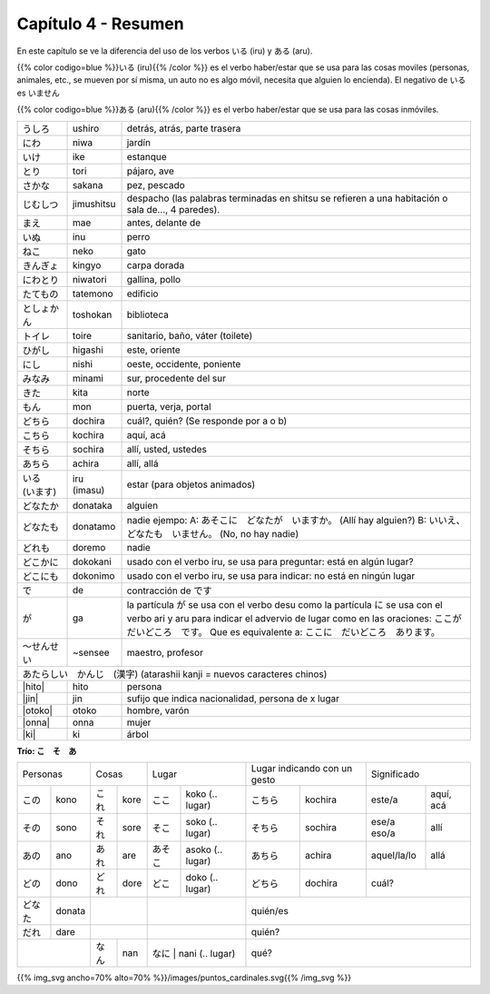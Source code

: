 .. title: Capítulo 4
.. slug: capitulo-4
.. date: 2016-05-25 22:48:18 UTC-03:00
.. tags: japones, NihongoShojo
.. category: idiomas
.. link:
.. description: Resumen capítulo 4 del libro Nohongo Shojo
.. type: text

.. role:: raw-html(raw)
   :format: html

====================
Capítulo 4 - Resumen
====================

En este capítulo se ve la diferencia del uso de los verbos いる (iru) y
ある (aru).

{{% color codigo=blue %}}いる (iru){{% /color %}} es el verbo haber/estar que se usa para las cosas moviles
(personas, animales, etc., se mueven por sí misma, un auto no es algo móvil,
necesita que alguien lo encienda). El negativo de いる es いません


{{% color codigo=blue %}}ある (aru){{% /color %}} es el verbo haber/estar que se usa para las cosas inmóviles.

+--------------+-------------+-----------------------------------------+
| |ushiro|     | ushiro      | detrás, atrás, parte trasera            |
+--------------+-------------+-----------------------------------------+
| |niwa|       | niwa        | jardín                                  |
+--------------+-------------+-----------------------------------------+
| |ike|        | ike         | estanque                                |
+--------------+-------------+-----------------------------------------+
| |tori|       | tori        | pájaro, ave                             |
+--------------+-------------+-----------------------------------------+
| |sakana|     | sakana      | pez, pescado                            |
+--------------+-------------+-----------------------------------------+
| |jimushitsu| | jimushitsu  | despacho (las palabras terminadas en    |
|              |             | shitsu se refieren a una habitación o   |
|              |             | sala de..., 4 paredes).                 |
+--------------+-------------+-----------------------------------------+
| |mae|        | mae         | antes, delante de                       |
+--------------+-------------+-----------------------------------------+
| |inu|        | inu         | perro                                   |
+--------------+-------------+-----------------------------------------+
| |neko|       | neko        | gato                                    |
+--------------+-------------+-----------------------------------------+
| |kingyo|     | kingyo      | carpa dorada                            |
+--------------+-------------+-----------------------------------------+
| |niwatori|   | niwatori    | gallina, pollo                          |
+--------------+-------------+-----------------------------------------+
| |tatemono|   | tatemono    | edificio                                |
+--------------+-------------+-----------------------------------------+
| |toshokan|   | toshokan    | biblioteca                              |
+--------------+-------------+-----------------------------------------+
| |toire|      | toire       | sanitario, baño, váter (toilete)        |
+--------------+-------------+-----------------------------------------+
| |higashi|    | higashi     | este, oriente                           |
+--------------+-------------+-----------------------------------------+
| |nishi|      | nishi       | oeste, occidente, poniente              |
+--------------+-------------+-----------------------------------------+
| |minami|     | minami      | sur, procedente del sur                 |
+--------------+-------------+-----------------------------------------+
| |kita|       | kita        | norte                                   |
+--------------+-------------+-----------------------------------------+
| |mon|        | mon         | puerta, verja, portal                   |
+--------------+-------------+-----------------------------------------+
| |dochira|    | dochira     | cuál?, quién? (Se responde por a o b)   |
+--------------+-------------+-----------------------------------------+
| |kochira|    | kochira     | aquí, acá                               |
+--------------+-------------+-----------------------------------------+
| |sochira|    | sochira     | allí, usted, ustedes                    |
+--------------+-------------+-----------------------------------------+
| |achira|     | achira      | allí, allá                              |
+--------------+-------------+-----------------------------------------+
| |iru_imasu|  | iru (imasu) | estar (para objetos animados)           |
+--------------+-------------+-----------------------------------------+
| |donataka|   | donataka    | alguien                                 |
+--------------+-------------+-----------------------------------------+
| |donatamo|   | donatamo    | nadie ejempo:                           |
|              |             | A: あそこに　どなたが　いますか。       |
|              |             | (Allí hay alguien?)                     |
|              |             | B: いいえ、どなたも　いません。         |
|              |             | (No, no hay nadie)                      |
+--------------+-------------+-----------------------------------------+
| |doremo|     | doremo      | nadie                                   |
+--------------+-------------+-----------------------------------------+
| |dokokani|   | dokokani    | usado con el verbo iru, se usa para     |
|              |             | preguntar: está en algún lugar?         |
+--------------+-------------+-----------------------------------------+
| |dokonimo|   | dokonimo    | usado con el verbo iru, se usa para     |
|              |             | indicar: no está en ningún lugar        |
+--------------+-------------+-----------------------------------------+
| |de|         | de          | contracción de |desu|                   |
+--------------+-------------+-----------------------------------------+
| |ga|         | ga          | la partícula |ga| se usa  con el verbo  |
|              |             | desu como la partícula |ni| se usa con  |
|              |             | el verbo ari y aru para indicar el      |
|              |             | advervio de lugar como en las           |
|              |             | oraciones:                              |
|              |             | |oracion_ga_1|                          |
|              |             | Que es equivalente a:                   |
|              |             | |oracion_ga_2|                          |
+--------------+-------------+-----------------------------------------+
| |sensee|     | ~sensee     | maestro, profesor                       |
+--------------+-------------+-----------------------------------------+
| |atarashii_kanji| (atarashii kanji = nuevos caracteres chinos)       |
+--------------+-------------+-----------------------------------------+
| |hito|       | hito        | persona                                 |
+--------------+-------------+-----------------------------------------+
| |jin|        | jin         | sufijo que indica nacionalidad,         |
|              |             | persona de x lugar                      |
+--------------+-------------+-----------------------------------------+
| |otoko|      | otoko       | hombre, varón                           |
+--------------+-------------+-----------------------------------------+
| |onna|       | onna        | mujer                                   |
+--------------+-------------+-----------------------------------------+
| |ki|         | ki          | árbol                                   |
+--------------+-------------+-----------------------------------------+


**Trío: こ　そ　あ**

+----------+----------+----------+----------+----------------------------+---------------------+-------------------------+
| Personas            | Cosas               | Lugar                      | Lugar indicando con | Significado             |
|                     |                     |                            | un gesto            |                         |
+----------+----------+----------+----------+---------+------------------+-----------+---------+-------------+-----------+
| |kono|   | kono     | |kore|   | kore     | |koko|  | koko  (.. lugar) | |kochira| | kochira | este/a      | aquí, acá |
+----------+----------+----------+----------+---------+------------------+-----------+---------+-------------+-----------+
| |sono|   | sono     | |sore|   | sore     | |soko|  | soko  (.. lugar) | |sochira| | sochira | ese/a eso/a | allí      |
+----------+----------+----------+----------+---------+------------------+-----------+---------+-------------+-----------+
| |ano|    | ano      | |are|    | are      | |asoko| | asoko (.. lugar) | |achira|  | achira  | aquel/la/lo | allá      |
+----------+----------+----------+----------+---------+------------------+-----------+---------+-------------+-----------+
| |dono|   | dono     | |dore|   | dore     | |doko|  | doko  (.. lugar) | |dochira| | dochira | cuál?                   |
+----------+----------+----------+----------+---------+------------------+-----------+---------+-------------------------+
| |donata| | donata   |                     |                            | quién/es                                      |
+----------+----------+----------+----------+----------------------------+-----------------------------------------------+
| |dare|   | dare     |                     |                            | quién?                                        |
+----------+----------+----------+----------+---------+------------------+-----------------------------------------------+
|                     | |nan|    | nan      | |nani|  | nani  (.. lugar) | qué?                                          |
+----------+----------+----------+----------+----------------------------+-----------------------------------------------+


{{% img_svg ancho=70% alto=70% %}}/images/puntos_cardinales.svg{{% /img_svg %}}

.. |ushiro| replace:: うしろ
.. |niwa| replace:: にわ
.. |ike| replace:: いけ
.. |tori| replace:: とり
.. |sakana| replace:: さかな
.. |jimushitsu| replace:: じむしつ
.. |mae| replace:: まえ
.. |inu| replace:: いぬ
.. |neko| replace:: ねこ
.. |kingyo| replace:: きんぎょ
.. |niwatori| replace:: にわとり
.. |tatemono| replace:: たてもの
.. |toshokan| replace:: としょかん
.. |toire| replace:: トイレ
.. |higashi| replace:: ひがし
.. |nishi| replace:: にし
.. |minami| replace:: みなみ
.. |kita| replace:: きた
.. |mon| replace:: もん
.. |iru_imasu| replace:: いる　(います)
.. |donataka| replace:: どなたか
.. |donatamo| replace:: どなたも
.. |doremo| replace:: どれも
.. |dokokani| replace:: どこかに
.. |dokonimo| replace:: どこにも
.. |de| replace:: で
.. |desu| replace:: です
.. |ga| replace:: が
.. |ni| replace:: に
.. |oracion_ga_1| replace:: ここが　だいどころ　です。
.. |oracion_ga_2| replace:: ここに　だいどころ　あります。

.. |sensee| replace:: ～せんせい
.. |atarashii_kanji| replace:: あたらしい　かんじ　(漢字)
.. |hito| replace:: :raw-html:`<ruby><rb class="kanji">人</rb><rp>（</rp><rt class="furigana">ひと</rt><rp></rp></ruby>`
.. |jin| replace:: :raw-html:`<ruby><rb class="kanji">人</rb><rp>（</rp><rt class="furigana">じん</rt><rp>）</rp></ruby>`
.. |otoko| replace:: :raw-html:`<ruby><rb class="kanji">男</rb><rp>（</rp><rt class="furigana">おとこ</rt><rp>）</rp></ruby>`
.. |onna| replace:: :raw-html:`<ruby><rb class="kanji">女</rb><rp>（</rp><rt class="furigana">おんな</rt><rp>）</rp></ruby>`
.. |ki| replace:: :raw-html:`<ruby><rb class="kanji">木</rb><rp>（</rp><rt class="furigana">き</rt><rp>）</rp></ruby>`

.. |kore| replace:: これ
.. |sore| replace:: それ
.. |are| replace:: あれ
.. |nan| replace:: なん
.. |dore| replace:: どれ
.. |kono| replace:: この
.. |ano| replace:: あの
.. |dono| replace:: どの
.. |donata| replace:: どなた
.. |dare| replace:: だれ
.. |sono| replace:: その
.. |koko| replace:: ここ
.. |soko| replace:: そこ
.. |asoko| replace:: あそこ
.. |nani| replace:: なに
.. |doko| replace:: どこ
.. |kochira| replace:: こちら
.. |sochira| replace:: そちら
.. |achira| replace:: あちら
.. |dochira| replace:: どちら
